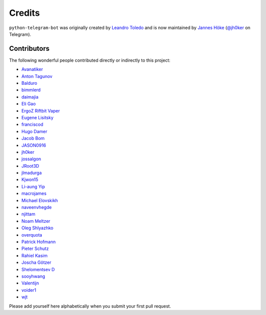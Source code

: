 Credits
=======

``python-telegram-bot`` was originally created by
`Leandro Toledo <https://github.com/leandrotoledo>`_ and is now maintained by
`Jannes Höke <https://github.com/jh0ker>`_ (`@jh0ker <https://t.me/jh0ker>`_ on Telegram).

Contributors
------------

The following wonderful people contributed directly or indirectly to this project:

- `Avanatiker <https://github.com/Avanatiker>`_
- `Anton Tagunov <https://github.com/anton-tagunov>`_
- `Balduro <https://github.com/Balduro>`_
- `bimmlerd <https://github.com/bimmlerd>`_
- `daimajia <https://github.com/daimajia>`_
- `Eli Gao <https://github.com/eligao>`_
- `ErgoZ Riftbit Vaper <https://github.com/ergoz>`_
- `Eugene Lisitsky <https://github.com/lisitsky>`_
- `franciscod <https://github.com/franciscod>`_
- `Hugo Damer <https://github.com/HakimusGIT>`_
- `Jacob Bom <https://github.com/bomjacob>`_
- `JASON0916 <https://github.com/JASON0916>`_
- `jh0ker <https://github.com/jh0ker>`_
- `jossalgon <https://github.com/jossalgon>`_
- `JRoot3D <https://github.com/JRoot3D>`_
- `jlmadurga <https://github.com/jlmadurga>`_
- `Kjwon15 <https://github.com/kjwon15>`_
- `Li-aung Yip <https://github.com/LiaungYip>`_
- `macrojames <https://github.com/macrojames>`_
- `Michael Elovskikh <https://github.com/wronglink>`_
- `naveenvhegde <https://github.com/naveenvhegde>`_
- `njittam <https://github.com/njittam>`_
- `Noam Meltzer <https://github.com/tsnoam>`_
- `Oleg Shlyazhko <https://github.com/ollmer>`_
- `overquota <https://github.com/overquota>`_
- `Patrick Hofmann <https://github.com/PH89>`_
- `Pieter Schutz <https://github.com/eldinnie>`_
- `Rahiel Kasim <https://github.com/rahiel>`_
- `Joscha Götzer <https://github.com/Rostgnom>`_
- `Shelomentsev D <https://github.com/shelomentsevd>`_
- `sooyhwang <https://github.com/sooyhwang>`_
- `Valentijn <https://github.com/Faalentijn>`_
- `voider1 <https://github.com/voider1>`_
- `wjt <https://github.com/wjt>`_

Please add yourself here alphabetically when you submit your first pull request.
